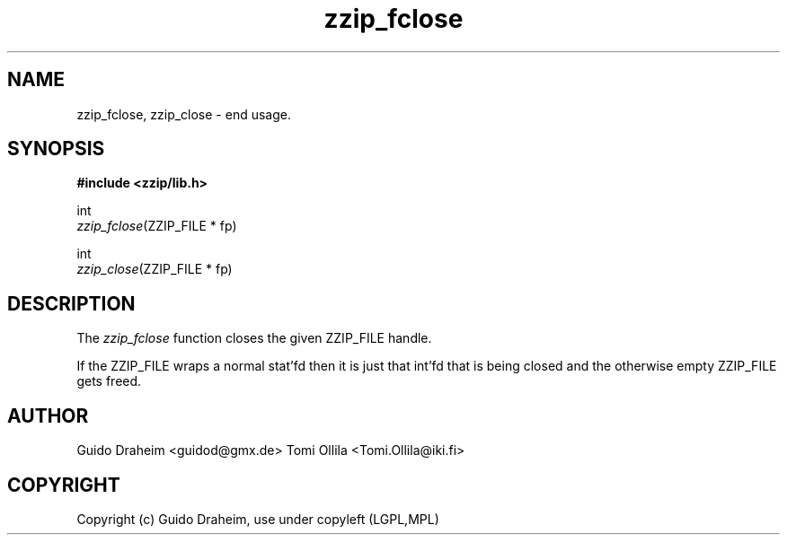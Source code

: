 .TH "zzip_fclose" "3" "0\&.13\&.69" "zziplib" "zziplib Function List"
.ie \n(.g .ds Aq \(aq
.el        .ds Aq 
.nh
.ad l
.SH "NAME"
zzip_fclose, zzip_close \-  end usage\&. 
.SH "SYNOPSIS"
.sp
.nf
.B "#include <zzip/lib\&.h>"
.B ""
.sp
int
\fIzzip_fclose\fR(ZZIP_FILE * fp)

int
\fIzzip_close\fR(ZZIP_FILE * fp)


.fi
.sp
.SH "DESCRIPTION"
 The \fIzzip_fclose\fP function closes the given ZZIP_FILE handle. 
.sp
 If the ZZIP_FILE wraps a normal stat'fd then it is just that int'fd that is being closed and the otherwise empty ZZIP_FILE gets freed.  
.sp
.sp
.SH "AUTHOR"
 Guido Draheim <guidod@gmx.de> Tomi Ollila <Tomi.Ollila@iki.fi> 
.sp
.sp
.SH "COPYRIGHT"
 Copyright (c) Guido Draheim, use under copyleft (LGPL,MPL)  
.sp
.sp
